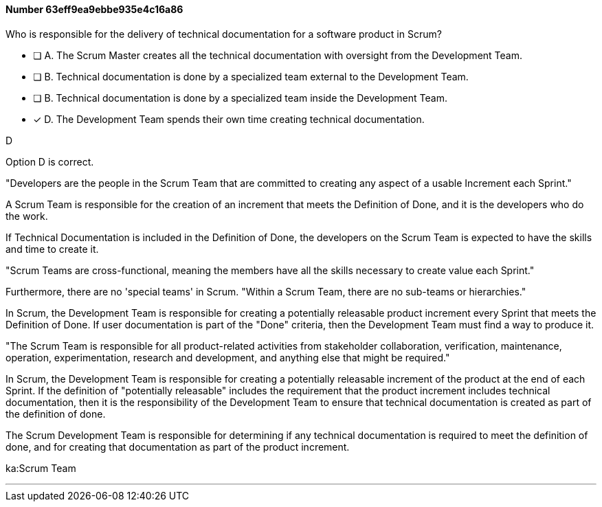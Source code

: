
[.question]
==== Number 63eff9ea9ebbe935e4c16a86

****

[.query]
Who is responsible for the delivery of technical documentation for a software product in Scrum?


[.list]
* [ ] A. The Scrum Master creates all the technical documentation with oversight from the Development Team.
* [ ] B. Technical documentation is done by a specialized team external to the Development Team.
* [ ] B. Technical documentation is done by a specialized team inside the Development Team.
* [*] D. The Development Team spends their own time creating technical documentation.
****

[.answer]
D

[.explanation]
Option D is correct. 

"Developers are the people in the Scrum Team that are committed to creating any aspect of a usable Increment each Sprint."

A Scrum Team is responsible for the creation of an increment that meets the Definition of Done, and it is the developers who do the work. 

If Technical Documentation is included in the Definition of Done, the developers on the Scrum Team is expected to have the skills and time to create it.

"Scrum Teams are cross-functional, meaning the members have all the skills necessary to create value each Sprint."

Furthermore, there are no 'special teams' in Scrum. "Within a Scrum Team, there are no sub-teams or hierarchies."

In Scrum, the Development Team is responsible for creating a potentially releasable product increment every Sprint that meets the Definition of Done. If user documentation is part of the "Done" criteria, then the Development Team must find a way to produce it.

"The Scrum Team is responsible for all product-related activities from stakeholder collaboration, verification, maintenance, operation, experimentation, research and development, and anything else that might be required."

In Scrum, the Development Team is responsible for creating a potentially releasable increment of the product at the end of each Sprint. If the definition of "potentially releasable" includes the requirement that the product increment includes technical documentation, then it is the responsibility of the Development Team to ensure that technical documentation is created as part of the definition of done.

The Scrum Development Team is responsible for determining if any technical documentation is required to meet the definition of done, and for creating that documentation as part of the product increment. 

****

[.ka]
ka:Scrum Team

'''

